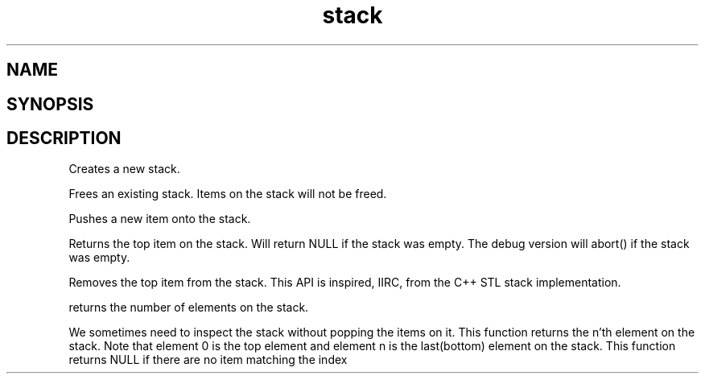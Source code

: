.TH stack 3
.SH NAME
.Nm stack
.Nd A stack ADT
.SH SYNOPSIS
.Fd #include <meta_stack.h>
.Fo "stack stack_new"
.Fa "void"
.Fc
.Fo "void stack_free"
.Fa "stack s"
.Fc
.Fo "status_t stack_push"
.Fa "stack s"
.Fa "void *p"
.Fc
.Fo "void *stack_top"
.Fa "stack s"
.Fc
.Fo "void stack_pop"
.Fa "stack s"
.Fc
.Fo "size_t stack_nelem"
.Fa "stack s"
.Fc
.Fo "void *stack_get"
.Fa "stack s"
.Fa "size_t i"
.Fc
.SH DESCRIPTION
.Nm stack_new()
Creates a new stack.

.Nm stack_free()
Frees an existing stack.
Items on the stack will not be freed.

.Nm stack_push()
Pushes a new item onto the stack.

.Nm stack_top()
Returns the top item on the stack. Will return NULL if the
stack was empty. The debug version will abort() if the stack
was empty.

.Nm stack_pop()
Removes the top item from the stack. This API
is inspired, IIRC, from the C++ STL stack implementation.

.Nm stack_nelem()
returns the number of elements on the stack.

.Nm stack_get()
We sometimes need to inspect the stack without popping the items
on it. This function returns the n'th element on the stack.
Note that element 0 is the top element and element n is the last(bottom)
element on the stack.
This function returns NULL if there are no item matching the index

